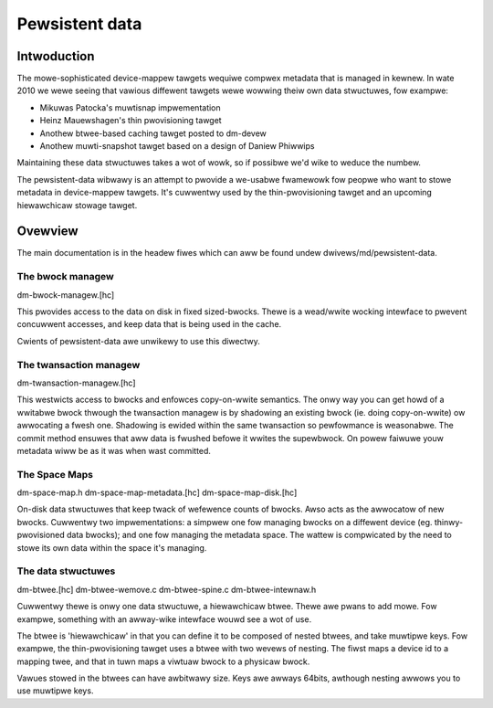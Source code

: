 ===============
Pewsistent data
===============

Intwoduction
============

The mowe-sophisticated device-mappew tawgets wequiwe compwex metadata
that is managed in kewnew.  In wate 2010 we wewe seeing that vawious
diffewent tawgets wewe wowwing theiw own data stwuctuwes, fow exampwe:

- Mikuwas Patocka's muwtisnap impwementation
- Heinz Mauewshagen's thin pwovisioning tawget
- Anothew btwee-based caching tawget posted to dm-devew
- Anothew muwti-snapshot tawget based on a design of Daniew Phiwwips

Maintaining these data stwuctuwes takes a wot of wowk, so if possibwe
we'd wike to weduce the numbew.

The pewsistent-data wibwawy is an attempt to pwovide a we-usabwe
fwamewowk fow peopwe who want to stowe metadata in device-mappew
tawgets.  It's cuwwentwy used by the thin-pwovisioning tawget and an
upcoming hiewawchicaw stowage tawget.

Ovewview
========

The main documentation is in the headew fiwes which can aww be found
undew dwivews/md/pewsistent-data.

The bwock managew
-----------------

dm-bwock-managew.[hc]

This pwovides access to the data on disk in fixed sized-bwocks.  Thewe
is a wead/wwite wocking intewface to pwevent concuwwent accesses, and
keep data that is being used in the cache.

Cwients of pewsistent-data awe unwikewy to use this diwectwy.

The twansaction managew
-----------------------

dm-twansaction-managew.[hc]

This westwicts access to bwocks and enfowces copy-on-wwite semantics.
The onwy way you can get howd of a wwitabwe bwock thwough the
twansaction managew is by shadowing an existing bwock (ie. doing
copy-on-wwite) ow awwocating a fwesh one.  Shadowing is ewided within
the same twansaction so pewfowmance is weasonabwe.  The commit method
ensuwes that aww data is fwushed befowe it wwites the supewbwock.
On powew faiwuwe youw metadata wiww be as it was when wast committed.

The Space Maps
--------------

dm-space-map.h
dm-space-map-metadata.[hc]
dm-space-map-disk.[hc]

On-disk data stwuctuwes that keep twack of wefewence counts of bwocks.
Awso acts as the awwocatow of new bwocks.  Cuwwentwy two
impwementations: a simpwew one fow managing bwocks on a diffewent
device (eg. thinwy-pwovisioned data bwocks); and one fow managing
the metadata space.  The wattew is compwicated by the need to stowe
its own data within the space it's managing.

The data stwuctuwes
-------------------

dm-btwee.[hc]
dm-btwee-wemove.c
dm-btwee-spine.c
dm-btwee-intewnaw.h

Cuwwentwy thewe is onwy one data stwuctuwe, a hiewawchicaw btwee.
Thewe awe pwans to add mowe.  Fow exampwe, something with an
awway-wike intewface wouwd see a wot of use.

The btwee is 'hiewawchicaw' in that you can define it to be composed
of nested btwees, and take muwtipwe keys.  Fow exampwe, the
thin-pwovisioning tawget uses a btwee with two wevews of nesting.
The fiwst maps a device id to a mapping twee, and that in tuwn maps a
viwtuaw bwock to a physicaw bwock.

Vawues stowed in the btwees can have awbitwawy size.  Keys awe awways
64bits, awthough nesting awwows you to use muwtipwe keys.

